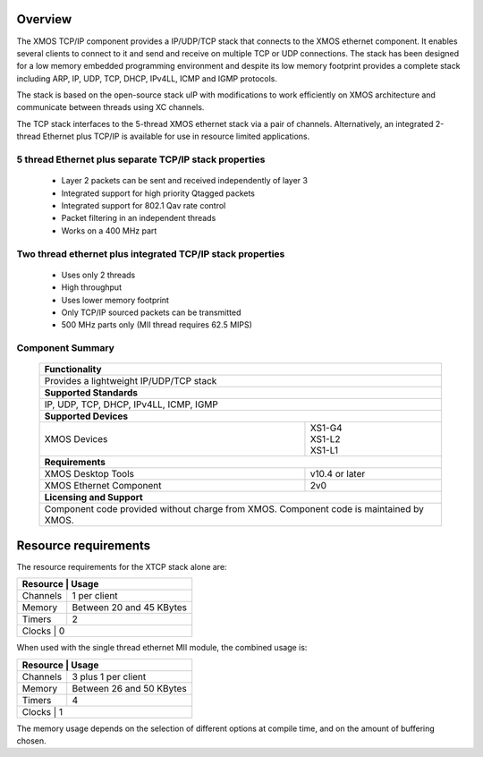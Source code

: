 Overview
========

The XMOS TCP/IP component provides a IP/UDP/TCP stack that connects to
the XMOS ethernet component. It enables several
clients to connect to it and send and receive on multiple TCP or UDP
connections. The stack has been designed for a low memory 
embedded programming environment and despite its low memory footprint
provides a complete stack including ARP, IP, UDP, TCP, DHCP, IPv4LL,
ICMP and IGMP protocols.

The stack is based on the open-source stack uIP with modifications to
work efficiently on XMOS architecture and communicate between threads
using XC channels.

The TCP stack interfaces to the 5-thread XMOS ethernet stack via a pair
of channels.  Alternatively, an integrated 2-thread Ethernet plus TCP/IP
is available for use in resource limited applications.

5 thread Ethernet plus separate TCP/IP stack properties
+++++++++++++++++++++++++++++++++++++++++++++++++++++++

  * Layer 2 packets can be sent and received independently of layer 3
  * Integrated support for high priority Qtagged packets
  * Integrated support for 802.1 Qav rate control
  * Packet filtering in an independent threads
  * Works on a 400 MHz part

Two thread ethernet plus integrated TCP/IP stack properties
+++++++++++++++++++++++++++++++++++++++++++++++++++++++++++

  * Uses only 2 threads
  * High throughput
  * Uses lower memory footprint
  * Only TCP/IP sourced packets can be transmitted
  * 500 MHz parts only (MII thread requires 62.5 MIPS)

Component Summary
+++++++++++++++++

 +-------------------------------------------------------------------+
 |                        **Functionality**                          |
 +-------------------------------------------------------------------+
 |  Provides a lightweight IP/UDP/TCP stack                          |
 +-------------------------------------------------------------------+
 |                       **Supported Standards**                     |
 +-------------------------------------------------------------------+
 | IP, UDP, TCP, DHCP, IPv4LL, ICMP, IGMP                            |
 +-------------------------------------------------------------------+
 |                       **Supported Devices**                       |
 +------------------------------+------------------------------------+
 | | XMOS Devices               | | XS1-G4                           | 
 |                              | | XS1-L2                           |
 |                              | | XS1-L1                           |
 +------------------------------+------------------------------------+
 |                       **Requirements**                            |
 +------------------------------+------------------------------------+
 | XMOS Desktop Tools           | v10.4 or later                     |
 +------------------------------+------------------------------------+
 | XMOS Ethernet Component      | 2v0                                |
 +------------------------------+------------------------------------+
 |                       **Licensing and Support**                   |
 +-------------------------------------------------------------------+
 | Component code provided without charge from XMOS.                 |
 | Component code is maintained by XMOS.                             |
 +-------------------------------------------------------------------+

Resource requirements
=====================

The resource requirements for the XTCP stack alone are:

+--------------------------------------------------+
| Resource     | Usage                             |
+==============+===================================+
| Channels     | 1 per client                      |
+--------------+-----------------------------------+
| Memory       | Between 20 and 45 KBytes          |
+--------------+-----------------------------------+
| Timers       | 2                                 |
+--------------+-----------------------------------+
| Clocks       | 0                                 |
+--------------------------------------------------+

When used with the single thread ethernet MII module,
the combined usage is:

+--------------------------------------------------+
| Resource     | Usage                             |
+==============+===================================+
| Channels     | 3 plus 1 per client               |
+--------------+-----------------------------------+
| Memory       | Between 26 and 50 KBytes          |
+--------------+-----------------------------------+
| Timers       | 4                                 |
+--------------+-----------------------------------+
| Clocks       | 1                                 |
+--------------------------------------------------+

The memory usage depends on the selection of different options
at compile time, and on the amount of buffering chosen.


